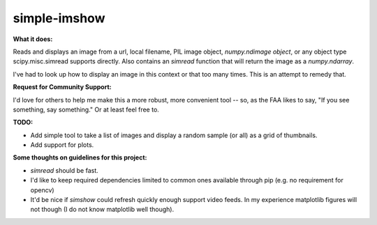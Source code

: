 **simple-imshow**
#################


**What it does:**

Reads and displays an image from a url, local filename, PIL image object, `numpy.ndimage object`, or any object type scipy.misc.simread supports directly.
Also contains an `simread` function that will return the image as a `numpy.ndarray`.

I've had to look up how to display an image in this context or that too many
times.  This is an attempt to remedy that.


**Request for Community Support:**

I'd love for others to help me make this a more
robust, more convenient tool -- so, as the FAA likes to say, "If you see something, say something." Or at least feel free to.


**TODO:**

* Add simple tool to take a list of images and display a random sample (or all) as a grid of thumbnails.

* Add support for plots.


**Some thoughts on guidelines for this project:**

* `simread` should be fast.

* I'd like to keep required dependencies limited to common ones available through pip (e.g. no requirement for opencv)

* It'd be nice if `simshow` could refresh quickly enough support video feeds.  In my experience matplotlib figures will not though (I do not know matplotlib well though).